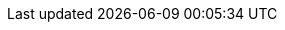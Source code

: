 :quickstart-project-name: quickstart-etleap-etl
:partner-product-name: ETL
:partner-company-name: Etleap
:doc-month: July
:doc-year: 2020
:partner-contributors: Caius Brindescu and Christian Romming - {partner-company-name}
:quickstart-contributors: Dave May, Quick Start Team
:deployment_time: 30 minutes
:default_deployment_region: us-east-1
// Uncomment these two attributes if you are leveraging
// - an AWS Marketplace listing.
// Additional content will be auto-generated based on these attributes.
:marketplace_subscription:
:marketplace_listing_url: https://aws.amazon.com/marketplace/pp/B07NM5J1PB?qid=1594311874425&sr=0-1&ref_=srh_res_product_title
